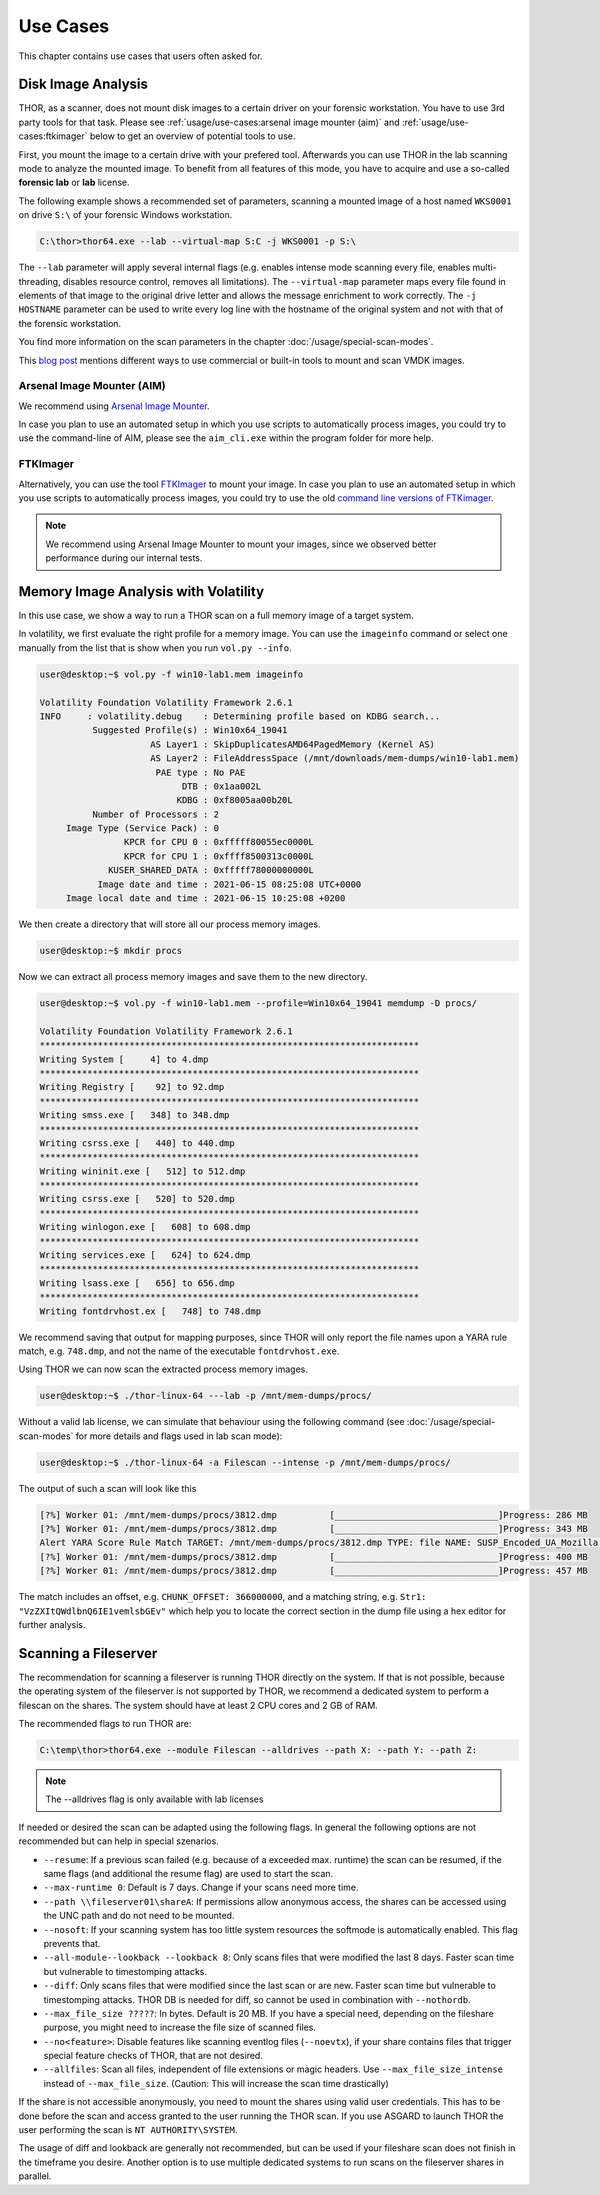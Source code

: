 
Use Cases
=========

This chapter contains use cases that users often asked for.

Disk Image Analysis
-------------------

THOR, as a scanner, does not mount disk images to a certain driver
on your forensic workstation. You have to use 3rd party tools for
that task. Please see :ref:`usage/use-cases:arsenal image mounter (aim)`
and :ref:`usage/use-cases:ftkimager` below to get an overview of
potential tools to use.

First, you mount the image to a certain drive with your prefered tool.
Afterwards you can use THOR in the lab scanning mode to analyze the
mounted image. To benefit from all features of this mode, you have to
acquire and use a so-called **forensic lab** or **lab** license.

The following example shows a recommended set of parameters, scanning
a mounted image of a host named ``WKS0001`` on drive ``S:\`` of
your forensic Windows workstation. 

.. code-block:: doscon

    C:\thor>thor64.exe --lab --virtual-map S:C -j WKS0001 -p S:\

The ``--lab`` parameter will apply several internal flags (e.g. enables
intense mode scanning every file, enables multi-threading, disables
resource control, removes all limitations). The ``--virtual-map``
parameter maps every file found in elements of that image to the
original drive letter and allows the message enrichment to work
correctly. The ``-j HOSTNAME`` parameter can be used to write every
log line with the hostname of the original system and not with that
of the forensic workstation.

You find more information on the scan parameters in the chapter :doc:`/usage/special-scan-modes`.

This `blog post <https://thinkdfir.com/2021/06/03/you-want-me-to-deal-with-how-many-vmdks/>`__
mentions different ways to use commercial or built-in tools to mount and scan VMDK images.

Arsenal Image Mounter (AIM)
^^^^^^^^^^^^^^^^^^^^^^^^^^^

We recommend using `Arsenal Image Mounter <https://arsenalrecon.com/products/arsenal-image-mounter>`_.

In case you plan to use an automated setup in which you use scripts
to automatically process images, you could try to use the command-line
of AIM, please see the ``aim_cli.exe`` within the program folder for more help.

FTKImager
^^^^^^^^^

Alternatively, you can use the tool `FTKImager <https://accessdata.com/product-download#digital-forever>`_
to mount your image. In case you plan to use an automated setup in which
you use scripts to automatically process images, you could try to use
the old `command line versions of FTKimager <https://accessdata.com/product-download#past-versions>`__.

.. note:: 
    We recommend using Arsenal Image Mounter to mount your images, since we observed better performance
    during our internal tests.

Memory Image Analysis with Volatility
-------------------------------------

In this use case, we show a way to run a THOR scan on a full memory image of a target system. 

In volatility, we first evaluate the right profile for a memory image. You can use the ``imageinfo`` command or select one manually from the list that is show when you run ``vol.py --info``.

.. code-block:: console

    user@desktop:~$ vol.py -f win10-lab1.mem imageinfo

    Volatility Foundation Volatility Framework 2.6.1
    INFO     : volatility.debug    : Determining profile based on KDBG search...
              Suggested Profile(s) : Win10x64_19041
                         AS Layer1 : SkipDuplicatesAMD64PagedMemory (Kernel AS)
                         AS Layer2 : FileAddressSpace (/mnt/downloads/mem-dumps/win10-lab1.mem)
                          PAE type : No PAE
                               DTB : 0x1aa002L
                              KDBG : 0xf8005aa00b20L
              Number of Processors : 2
         Image Type (Service Pack) : 0
                    KPCR for CPU 0 : 0xfffff80055ec0000L
                    KPCR for CPU 1 : 0xffff8500313c0000L
                 KUSER_SHARED_DATA : 0xfffff78000000000L
               Image date and time : 2021-06-15 08:25:08 UTC+0000
         Image local date and time : 2021-06-15 10:25:08 +0200
    
We then create a directory that will store all our process memory images. 

.. code-block:: console

    user@desktop:~$ mkdir procs

Now we can extract all process memory images and save them to the new directory. 

.. code-block:: console

    user@desktop:~$ vol.py -f win10-lab1.mem --profile=Win10x64_19041 memdump -D procs/

    Volatility Foundation Volatility Framework 2.6.1
    ************************************************************************
    Writing System [     4] to 4.dmp
    ************************************************************************
    Writing Registry [    92] to 92.dmp
    ************************************************************************
    Writing smss.exe [   348] to 348.dmp
    ************************************************************************
    Writing csrss.exe [   440] to 440.dmp
    ************************************************************************
    Writing wininit.exe [   512] to 512.dmp
    ************************************************************************
    Writing csrss.exe [   520] to 520.dmp
    ************************************************************************
    Writing winlogon.exe [   608] to 608.dmp
    ************************************************************************
    Writing services.exe [   624] to 624.dmp
    ************************************************************************
    Writing lsass.exe [   656] to 656.dmp
    ************************************************************************
    Writing fontdrvhost.ex [   748] to 748.dmp

We recommend saving that output for mapping purposes, since THOR will only report the file names upon a YARA rule match, e.g. ``748.dmp``, and not the name of the executable ``fontdrvhost.exe``.

Using THOR we can now scan the extracted process memory images.

.. code-block:: console 

    user@desktop:~$ ./thor-linux-64 ---lab -p /mnt/mem-dumps/procs/

Without a valid lab license, we can simulate that behaviour using the following command (see :doc:`/usage/special-scan-modes` for more details and flags used in lab scan mode):

.. code-block:: console

    user@desktop:~$ ./thor-linux-64 -a Filescan --intense -p /mnt/mem-dumps/procs/

The output of such a scan will look like this 

.. code-block:: console

    [?%] Worker 01: /mnt/mem-dumps/procs/3812.dmp          [_______________________________]Progress: 286 MB
    [?%] Worker 01: /mnt/mem-dumps/procs/3812.dmp          [_______________________________]Progress: 343 MB
    Alert YARA Score Rule Match TARGET: /mnt/mem-dumps/procs/3812.dmp TYPE: file NAME: SUSP_Encoded_UA_Mozilla SCORE: 50 DESCRIPTION: Detects encoded keyword - User-Agent: Mozilla/ SIGTYPE: internal CHUNK_OFFSET: 366000000 TAGS: SUSP, T1027 MATCHING_STRINGS: Str1: "VzZXItQWdlbnQ6IE1vemlsbGEv" in "dDBRMD0NClVzZXItQWdlbnQ6IE1vemlsbGEvNS4wIChjb2" at 0x1672eacc MODIFIED: Tue Jun 15 11:38:13 2021 CHANGED: Tue Jun 15 11:38:13 2021 TARGET_SIZE: 610324480
    [?%] Worker 01: /mnt/mem-dumps/procs/3812.dmp          [_______________________________]Progress: 400 MB
    [?%] Worker 01: /mnt/mem-dumps/procs/3812.dmp          [_______________________________]Progress: 457 MB

The match includes an offset, e.g. ``CHUNK_OFFSET: 366000000``, and a matching string, e.g. ``Str1: "VzZXItQWdlbnQ6IE1vemlsbGEv"`` which help you to locate the correct section in the dump file using a hex editor for further analysis.

Scanning a Fileserver
---------------------

The recommendation for scanning a fileserver is running THOR directly on the system.
If that is not possible, because the operating system of the fileserver is not supported by THOR, we recommend a dedicated system to perform a filescan on the shares.
The system should have at least 2 CPU cores and 2 GB of RAM.

The recommended flags to run THOR are:

.. code-block:: doscon

   C:\temp\thor>thor64.exe --module Filescan --alldrives --path X: --path Y: --path Z:

.. note:: 
    The --alldrives flag is only available with lab licenses

If needed or desired the scan can be adapted using the following flags. In general the following options are not recommended but can help in special szenarios.

- ``--resume``: If a previous scan failed (e.g. because of a exceeded max. runtime) the scan can be resumed, if the same flags (and additional the resume flag) are used to start the scan.
- ``--max-runtime 0``: Default is 7 days. Change if your scans need more time.
- ``--path \\fileserver01\shareA``: If permissions allow anonymous access, the shares can be accessed using the UNC path and do not need to be mounted.
- ``--nosoft``: If your scanning system has too little system resources the softmode is automatically enabled. This flag prevents that.
- ``--all-module--lookback --lookback 8``: Only scans files that were modified the last 8 days. Faster scan time but vulnerable to timestomping attacks.
- ``--diff``: Only scans files that were modified since the last scan or are new. Faster scan time but vulnerable to timestomping attacks. THOR DB is needed for diff, so cannot be used in combination with ``--nothordb``.
- ``--max_file_size ?????``: In bytes. Default is 20 MB. If you have a special need, depending on the fileshare purpose, you might need to increase the file size of scanned files.
- ``--no<feature>``: Disable features like scanning eventlog files (``--noevtx``), if your share contains files that trigger special feature checks of THOR, that are not desired.
- ``--allfiles``: Scan all files, independent of file extensions or magic headers. Use ``--max_file_size_intense`` instead of ``--max_file_size``. (Caution: This will increase the scan time drastically)

If the share is not accessible anonymously, you need to mount the shares using valid user credentials. This has to be done before the scan and access granted to the user running the THOR scan.
If you use ASGARD to launch THOR the user performing the scan is ``NT AUTHORITY\SYSTEM``.

The usage of diff and lookback are generally not recommended, but can be used if your fileshare scan does not finish in the timeframe you desire.
Another option is to use multiple dedicated systems to run scans on the fileserver shares in parallel.

